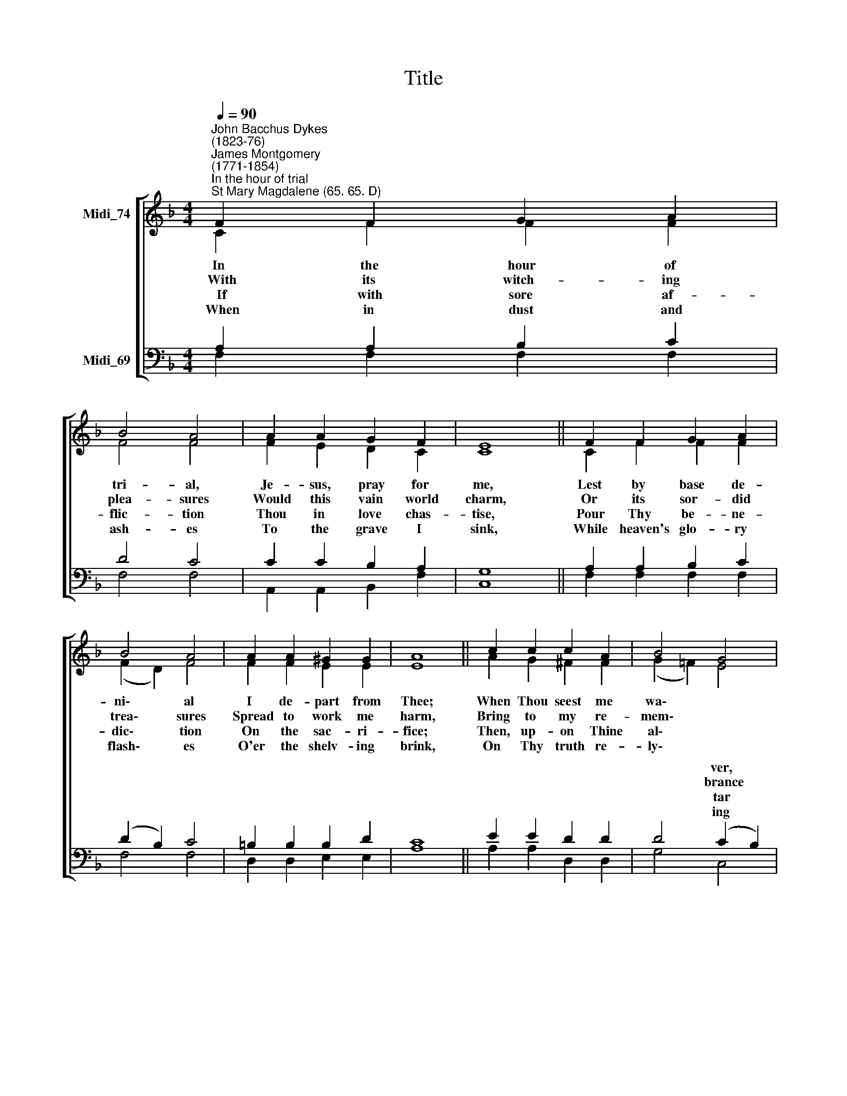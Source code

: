 X:1
T:Title
%%score [ ( 1 2 ) ( 3 4 ) ]
L:1/8
Q:1/4=90
M:4/4
K:F
V:1 treble nm="Midi_74"
V:2 treble 
V:3 bass nm="Midi_69"
V:4 bass 
V:1
"^John Bacchus Dykes\n(1823-76)""^James Montgomery \n(1771-1854)""^In the hour of trial""^St Mary Magdalene (65. 65. D)" F2 F2 G2 A2 | %1
 B4 A4 | A2 A2 G2 F2 | E8 || F2 F2 G2 A2 | B4 A4 | A2 A2 ^G2 G2 | A8 || c2 c2 c2 A2 | B4 G4 | %10
 A2 A2 G2 F2 | E8 || F2 F2 G2 A2 | B4 A4 | A2 F2 G3 F | F8 |] %16
V:2
 C2 F2 F2 F2 | F4 F4 | F2 E2 D2 C2 | C8 || C2 F2 F2 F2 | (F2 D2) F4 | F2 F2 E2 E2 | E8 || %8
w: In the hour of|tri- al,|Je- sus, pray for|me,|Lest by base de-|ni\- * al|I de- part from|Thee;|
w: ~With its witch- ing|plea- sures|Would this vain world|charm,|Or its sor- did|trea\- * sures|Spread to work me|harm,|
w: ~~If with sore af-|flic- tion|Thou in love chas-|tise,|Pour Thy be- ne-|dic\- * tion|On the sac- ri-|fice;|
w: ~When in dust and|ash- es|To the grave I|sink,|While heaven's glo- ry|flash\- * es|O'er the shelv- ing|brink,|
 A2 G2 ^F2 F2 | (G2 =F2) E4 | F2 E2 D2 D2 | C8 || C2 F2 E2 F2 | F4 F4 | F2 F2 F2 E2 | F8 |] %16
w: When Thou seest me|wa\- * *|With a look re-|call,|||||
w: Bring to my re-|mem\- * *|Sad Geth- se- ma-|ne,|||||
w: Then, up- on Thine|al\- * *|Free- ly of- fered|up,|||||
w: On Thy truth re-|ly\- * *|Through that mor- tal|strife,|||||
V:3
 A,2 A,2 B,2 C2 | D4 C4 | C2 C2 B,2 A,2 | G,8 || A,2 A,2 B,2 C2 | (D2 B,2) C4 | =B,2 B,2 B,2 D2 | %7
w: |||||||
w: |||||||
w: |||||||
w: |||||||
 C8 || E2 E2 D2 D2 | D4 (C2 B,2) | A,2 C2 B,2 A,2 | G,8 || A,2 C2 B,2 A,2 | D4 C4 | %14
w: ||* ver, *|||||
w: ||* brance *|||||
w: ||* tar *|||||
w: ||* ing *|||||
 C2 A,2 G,2 B,2 | A,8 |] %16
w: ||
w: ||
w: ||
w: ||
V:4
 F,2 F,2 F,2 F,2 | F,4 F,4 | A,,2 A,,2 B,,2 F,2 | C,8 || F,2 F,2 F,2 F,2 | F,4 F,4 | %6
w: ||||||
w: ||||||
w: ||||||
w: ||||||
 D,2 D,2 E,2 E,2 | A,8 || A,2 A,2 D,2 D,2 | G,4 C,4 | F,2 F,2 B,,2 B,,2 | C,8 || %12
w: ||||||
w: ||||||
w: ||||||
w: ||||||
 F,2 A,2 G,2 (F,E,) | (D,2 B,,2) F,4 | C,2 C,2 C,2 C,2 | F,8 |] %16
w: Nor for fear or *|fav\- * our|Suf- fer me to|fall.|
w: Or, in dark- er *|semb\- * lance,|Cross- crowned Cal- va-|ry.|
w: Though the flesh may *|fal\- * ter,|Faith shall drink the|cup.|
w: Lord, re- ceive me, *|dy\- * ing,|To e- ter- nal|life.|


